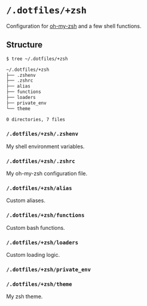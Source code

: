* =/.dotfiles/+zsh=
Configuration for [[https://github.com/robbyrussell/oh-my-zsh][oh-my-zsh]] and a few shell functions.

** Structure
#+BEGIN_SRC bash
$ tree ~/.dotfiles/+zsh

~/.dotfiles/+zsh
├── .zshenv
├── .zshrc
├── alias
├── functions
├── loaders
├── private_env
└── theme

0 directories, 7 files

#+END_SRC
*** =/.dotfiles/+zsh/.zshenv=
My shell environment variables.
*** =/.dotfiles/+zsh/.zshrc=
My oh-my-zsh configuration file.
*** =/.dotfiles/+zsh/alias=
Custom aliases.
*** =/.dotfiles/+zsh/functions=
Custom bash functions.
*** =/.dotfiles/+zsh/loaders=
Custom loading logic.
*** =/.dotfiles/+zsh/private_env=
*** =/.dotfiles/+zsh/theme=
My zsh theme.